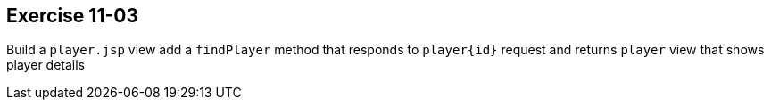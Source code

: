 == Exercise 11-03

Build a `player.jsp` view add a `findPlayer` method that responds to `player\{id}` request and returns `player` view
 that shows player details